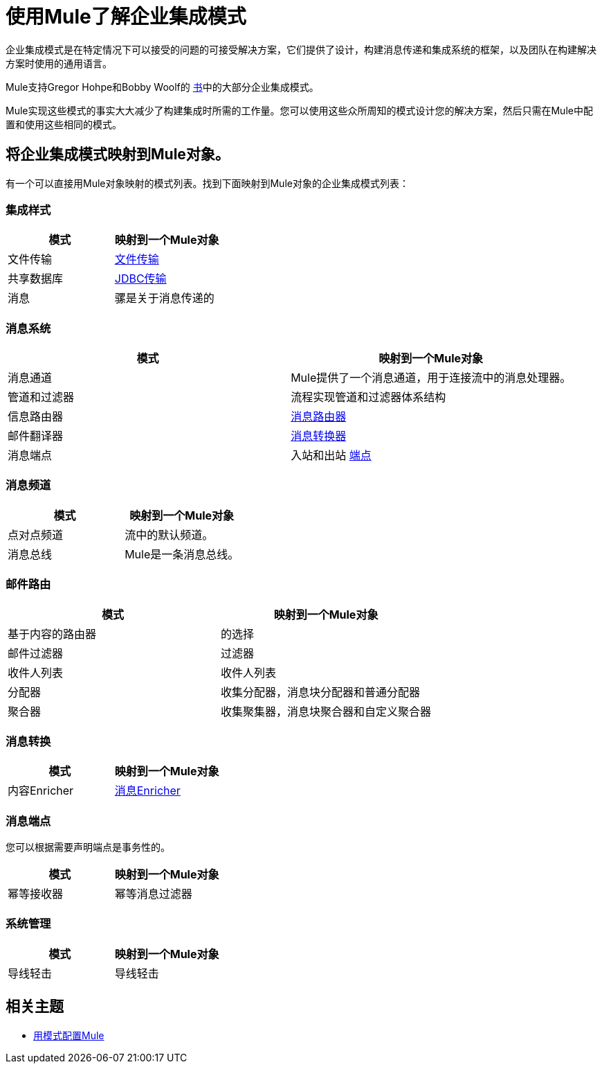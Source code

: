 = 使用Mule了解企业集成模式

企业集成模式是在特定情况下可以接受的问题的可接受解决方案，它们提供了设计，构建消息传递和集成系统的框架，以及团队在构建解决方案时使用的通用语言。

Mule支持Gregor Hohpe和Bobby Woolf的 http://www.eaipatterns.com/toc.html[书]中的大部分企业集成模式。

Mule实现这些模式的事实大大减少了构建集成时所需的工作量。您可以使用这些众所周知的模式设计您的解决方案，然后只需在Mule中配置和使用这些相同的模式。

== 将企业集成模式映射到Mule对象。

有一个可以直接用Mule对象映射的模式列表。找到下面映射到Mule对象的企业集成模式列表：

=== 集成样式

[%header,cols="2*"]
|===
|模式 |映射到一个Mule对象
|文件传输 | link:/mule-user-guide/v/3.6/file-transport-reference[文件传输]
|共享数据库 | link:/mule-user-guide/v/3.6/jdbc-transport-reference[JDBC传输]
|消息 |骡是关于消息传递的
|===

=== 消息系统

[%header,cols="2*"]
|===
|模式 |映射到一个Mule对象
|消息通道 | Mule提供了一个消息通道，用于连接流中的消息处理器。
|管道和过滤器 |流程实现管道和过滤器体系结构
|信息路由器 | link:/mule-user-guide/v/3.6/routers[消息路由器]
|邮件翻译器 | link:/mule-user-guide/v/3.6/using-transformers[消息转换器]
|消息端点 |入站和出站 link:/mule-user-guide/v/3.6/endpoint-configuration-reference[端点]
|===

=== 消息频道

[%header,cols="2*"]
|===
|模式 |映射到一个Mule对象
|点对点频道 |流中的默认频道。
|消息总线 | Mule是一条消息总线。
|===

=== 邮件路由

[%header,cols="2*"]
|===
|模式 |映射到一个Mule对象
|基于内容的路由器 |的选择
|邮件过滤器 |过滤器
|收件人列表 |收件人列表
|分配器 |收集分配器，消息块分配器和普通分配器
|聚合器 |收集聚集器，消息块聚合器和自定义聚合器
| {再顺{1}}再顺
|===

=== 消息转换

[%header,cols="2*"]
|==================
|模式 |映射到一个Mule对象
|内容Enricher  | link:/mule-user-guide/v/3.6/message-enricher[消息Enricher]
|==================

=== 消息端点

您可以根据需要声明端点是事务性的。

[%header,cols="2*"]
|===
|模式 |映射到一个Mule对象
|幂等接收器 |幂等消息过滤器
|===

=== 系统管理

[%header,cols="2*"]
|===
|模式 |映射到一个Mule对象
|导线轻击 |导线轻击
|===

== 相关主题

*  link:/mule-user-guide/v/3.5/configuration-patterns[用模式配置Mule]
